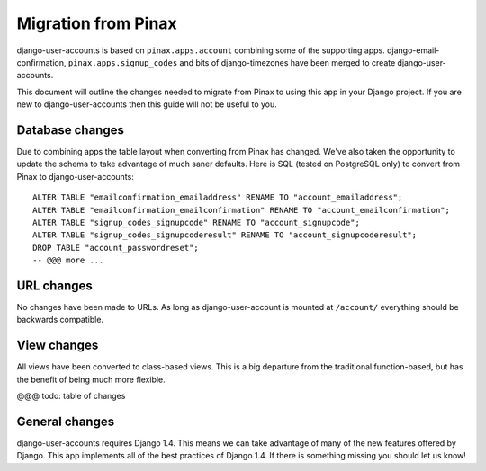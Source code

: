 .. _migration:

====================
Migration from Pinax
====================

django-user-accounts is based on ``pinax.apps.account`` combining some of
the supporting apps. django-email-confirmation, ``pinax.apps.signup_codes``
and bits of django-timezones have been merged to create django-user-accounts.

This document will outline the changes needed to migrate from Pinax to using
this app in your Django project. If you are new to django-user-accounts then
this guide will not be useful to you.

Database changes
================

Due to combining apps the table layout when converting from Pinax has changed.
We've also taken the opportunity to update the schema to take advantage of
much saner defaults. Here is SQL (tested on PostgreSQL only) to convert from
Pinax to django-user-accounts::

    ALTER TABLE "emailconfirmation_emailaddress" RENAME TO "account_emailaddress";
    ALTER TABLE "emailconfirmation_emailconfirmation" RENAME TO "account_emailconfirmation";
    ALTER TABLE "signup_codes_signupcode" RENAME TO "account_signupcode";
    ALTER TABLE "signup_codes_signupcoderesult" RENAME TO "account_signupcoderesult";
    DROP TABLE "account_passwordreset";
    -- @@@ more ...

URL changes
===========

No changes have been made to URLs. As long as django-user-account is mounted
at ``/account/`` everything should be backwards compatible.

View changes
============

All views have been converted to class-based views. This is a big departure
from the traditional function-based, but has the benefit of being much more
flexible.

@@@ todo: table of changes

General changes
===============

django-user-accounts requires Django 1.4. This means we can take advantage of
many of the new features offered by Django. This app implements all of the
best practices of Django 1.4. If there is something missing you should let us
know!
